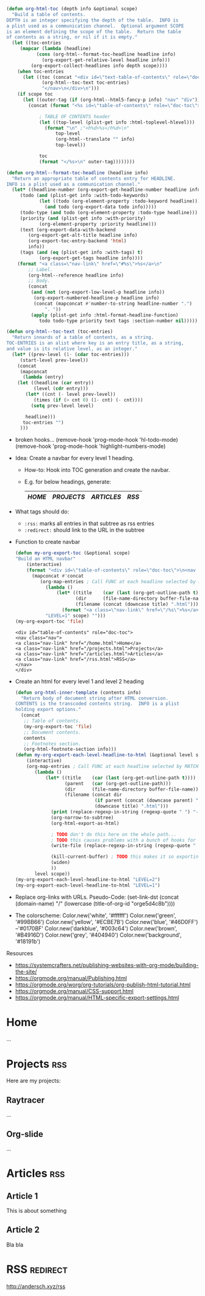 :PROPERTIES:
#+TITLE:   My Website
#+EMAIL:   bla@domain.com
# TODO better postamble
#+AUTHOR:
#+DATE:
#+LANGUAGE: en
#+OPTIONS:  timestamp:nil         Don't include a timestamp
#+OPTIONS:  d:(not "NOTES")       Don't export :NOTES: drawer
#+OPTIONS:  H:1                   Only export lvl1 headings, rest are like lists
#+OPTIONS:  tags:nil              Don't export :tags:
#+OPTIONS:  toc:nil num:0,notoc     Enable table of contents, don't number heading

#+HTML_HEAD: <style>
#+HTML_HEAD: body { background-color: #28292b; }
#+HTML_HEAD: #content { max-width: 60em; margin: auto; background-color: #28292b; color: #ffffff; border-color: #f30000; }
#+HTML_HEAD: nav.nav { text-align: center; list-style-type: none; color: #ffffff; background-color: #18191b; }
#+HTML_HEAD: a:link { color: #46D0FF; /* background-color: yellow; */ }
#+HTML_HEAD: a:visited { color: #0170BF; }
#+HTML_HEAD: a.nav-link { margin: 15px; color: #99BB66; background-color: #18191b; }
#+HTML_HEAD: .title  { color: #B4916D; }
#+HTML_HEAD: </style>
:END:

:NOTES:
#+BEGIN_SRC emacs-lisp
(defun org-html-toc (depth info &optional scope)
  "Build a table of contents.
DEPTH is an integer specifying the depth of the table.  INFO is
a plist used as a communication channel.  Optional argument SCOPE
is an element defining the scope of the table.  Return the table
of contents as a string, or nil if it is empty."
  (let ((toc-entries
     (mapcar (lambda (headline)
           (cons (org-html--format-toc-headline headline info)
             (org-export-get-relative-level headline info)))
         (org-export-collect-headlines info depth scope))))
    (when toc-entries
      (let ((toc (concat "<div id=\"text-table-of-contents\" role=\"doc-toc\">\n<nav class=\"nav\">\n"
             (org-html--toc-text toc-entries)
             "</nav>\n</div>\n")))
    (if scope toc
      (let ((outer-tag (if (org-html--html5-fancy-p info) "nav" "div")))
        (concat (format "<%s id=\"table-of-contents\" role=\"doc-toc\">" outer-tag)

            ; TABLE OF CONTENTS header
            (let ((top-level (plist-get info :html-toplevel-hlevel)))
              (format "\n" ;"<h%d>%s</h%d>\n"
                  top-level
                  (org-html--translate "" info)
                  top-level))

            toc
            (format "</%s>\n" outer-tag))))))))

(defun org-html--format-toc-headline (headline info)
  "Return an appropriate table of contents entry for HEADLINE.
INFO is a plist used as a communication channel."
  (let* ((headline-number (org-export-get-headline-number headline info))
     (todo (and (plist-get info :with-todo-keywords)
            (let ((todo (org-element-property :todo-keyword headline)))
              (and todo (org-export-data todo info)))))
     (todo-type (and todo (org-element-property :todo-type headline)))
     (priority (and (plist-get info :with-priority)
            (org-element-property :priority headline)))
     (text (org-export-data-with-backend
        (org-export-get-alt-title headline info)
        (org-export-toc-entry-backend 'html)
        info))
     (tags (and (eq (plist-get info :with-tags) t)
            (org-export-get-tags headline info))))
    (format "<a class=\"nav-link\" href=\"#%s\">%s</a>\n"
        ;; Label.
        (org-html--reference headline info)
        ;; Body.
        (concat
         (and (not (org-export-low-level-p headline info))
          (org-export-numbered-headline-p headline info)
          (concat (mapconcat #'number-to-string headline-number ".")
              ". "))
         (apply (plist-get info :html-format-headline-function)
            todo todo-type priority text tags :section-number nil)))))

(defun org-html--toc-text (toc-entries)
  "Return innards of a table of contents, as a string.
TOC-ENTRIES is an alist where key is an entry title, as a string,
and value is its relative level, as an integer."
  (let* ((prev-level (1- (cdar toc-entries)))
     (start-level prev-level))
    (concat
     (mapconcat
      (lambda (entry)
    (let ((headline (car entry))
          (level (cdr entry)))
       (let* ((cnt (- level prev-level))
          (times (if (> cnt 0) (1- cnt) (- cnt))))
         (setq prev-level level)

       headline)))
      toc-entries "")
     )))
#+END_SRC
:END:

:NOTES:
- broken hooks...
  (remove-hook 'prog-mode-hook 'hl-todo-mode)
  (remove-hook 'prog-mode-hook 'highlight-numbers-mode)

- Idea: Create a navbar for every level 1 heading.
  + How-to: Hook into TOC generation and create the navbar.
  + E.g. for below headings, generate:
    |------+----------+----------+-----|
    | [[Home][HOME]] | [[Projects][PROJECTS]] | [[Articles][ARTICLES]] | [[RSS][RSS]] |
    |------+----------+----------+-----|

- What tags should do:
  + ~:rss:~ marks all entries in that subtree as rss entries
  + ~:redirect:~ should link to the URL in the subtree

- Function to create navbar
  #+BEGIN_SRC emacs-lisp
  (defun my-org-export-toc (&optional scope)
  "Build an HTML navbar"
      (interactive)
      (format "<div id=\"table-of-contents\" role=\"doc-toc\">\n<nav class=\"nav\">\n%s</nav>\n</div>"
        (mapconcat #'concat
           (org-map-entries ; Call FUNC at each headline selected by MATCH in SCOPE.
             (lambda ()
                 (let* ((title    (car (last (org-get-outline-path t))))
                        (dir      (file-name-directory buffer-file-name))
                        (filename (concat (downcase title) ".html")))
                   (format "<a class=\"nav-link\" href=\"/%s\">%s</a>\n" filename title)))
             "LEVEL=1" scope) "")))
  (my-org-export-toc 'file)
  #+END_SRC

  #+RESULTS:
  : <div id="table-of-contents" role="doc-toc">
  : <nav class="nav">
  : <a class="nav-link" href="/home.html">Home</a>
  : <a class="nav-link" href="/projects.html">Projects</a>
  : <a class="nav-link" href="/articles.html">Articles</a>
  : <a class="nav-link" href="/rss.html">RSS</a>
  : </nav>
  : </div>

- Create an html for every level 1 and level 2 heading
  #+BEGIN_SRC emacs-lisp
  (defun org-html-inner-template (contents info)
    "Return body of document string after HTML conversion.
  CONTENTS is the transcoded contents string.  INFO is a plist
  holding export options."
    (concat
     ;; Table of contents.
     (my-org-export-toc 'file)
     ;; Document contents.
     contents
     ;; Footnotes section.
     (org-html-footnote-section info)))
  (defun my-org-export-each-level-headline-to-html (&optional level scope)
      (interactive)
      (org-map-entries ; Call FUNC at each headline selected by MATCH in SCOPE.
         (lambda ()
             (let* ((title    (car (last (org-get-outline-path t))))
                    (parent   (car (org-get-outline-path)))
                    (dir      (file-name-directory buffer-file-name))
                    (filename (concat dir
                               (if parent (concat (downcase parent) "/") "")
                               (downcase title) ".html")))
               (print (replace-regexp-in-string (regexp-quote " ") "-" filename))
               (org-narrow-to-subtree)
               (org-html-export-as-html)

               ; TODO don't do this here on the whole path...
               ; TODO this causes problems with a bunch of hooks for some reason..
               (write-file (replace-regexp-in-string (regexp-quote " ") "-" filename))

               (kill-current-buffer) ; TODO this makes it so exporting only properly works when only 1 buffer is open..
               (widen)
               ))
         level scope))
  (my-org-export-each-level-headline-to-html "LEVEL=2")
  (my-org-export-each-level-headline-to-html "LEVEL=1")
  #+END_SRC

  #+RESULTS:




- Replace org-links with URLs. Pseudo-Code:
  (set-link-dst
    (concat
      (domain-name)
      "/"
      (lowercase (title-of-org-id "orge5d4c8b"))))

- The colorscheme:
  Color.new('white',      '#ffffff')
  Color.new('green',      '#99BB66')
  Color.new('yellow',     '#ECBE7B')
  Color.new('blue',       '#46D0FF') --'#0170BF'
  Color.new('darkblue',   '#003c64')
  Color.new('brown',      '#B4916D')
  Color.new('grey',       '#404940')
  Color.new('background', '#18191b')

Resources
- https://systemcrafters.net/publishing-websites-with-org-mode/building-the-site/
- https://orgmode.org/manual/Publishing.html
- https://orgmode.org/worg/org-tutorials/org-publish-html-tutorial.html
- https://orgmode.org/manual/CSS-support.html
- https://orgmode.org/manual/HTML-specific-export-settings.html
:END:

* Home
...

* Projects                                                              :rss:
Here are my projects:
** Raytracer
...

** Org-slide
...

** Game2D                                                          :noexport:
...

* Articles                                                              :rss:
** Article 1
This is about something

** Article 2
Bla bla

* RSS                                                              :redirect:
[[http://andersch.xyz/rss]]


